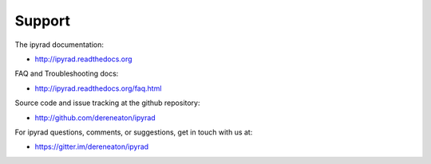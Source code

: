 
.. _support:  


Support
=======

The ipyrad documentation:

* http://ipyrad.readthedocs.org

FAQ and Troubleshooting docs:

* http://ipyrad.readthedocs.org/faq.html

Source code and issue tracking at the github repository:

* http://github.com/dereneaton/ipyrad

For ipyrad questions, comments, or suggestions, get in touch with us at:

* https://gitter.im/dereneaton/ipyrad



